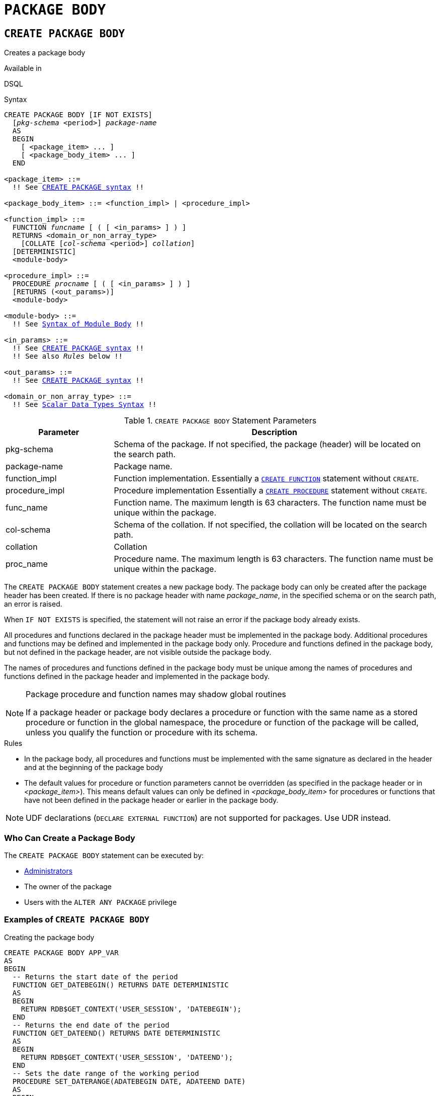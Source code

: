 [#langref-ddl-package-body]
= `PACKAGE BODY`

[#langref-ddl-pkg-body-create]
== `CREATE PACKAGE BODY`

Creates a package body

.Available in
DSQL

[#langref-ddl-pkg-body-create-syntax]
.Syntax
[listing,subs="+quotes,macros"]
----
CREATE PACKAGE BODY [IF NOT EXISTS]
  [_pkg-schema_ <period>] _package-name_
  AS
  BEGIN
    [ <package_item> ... ]
    [ <package_body_item> ... ]
  END

<package_item> ::=
  !! See <<langref-ddl-pkg-create-syntax,`CREATE PACKAGE` syntax>> !!

<package_body_item> ::= <function_impl> | <procedure_impl>

<function_impl> ::=
  FUNCTION _funcname_ [ ( [ <in_params> ] ) ]
  RETURNS <domain_or_non_array_type>
    [COLLATE [_col-schema_ <period>] _collation_]
  [DETERMINISTIC]
  <module-body>

<procedure_impl> ::=
  PROCEDURE _procname_ [ ( [ <in_params> ] ) ]
  [RETURNS (<out_params>)]
  <module-body>

<module-body> ::=
  !! See <<langref-psql-elements-body-syntax,Syntax of Module Body>> !!

<in_params> ::=
  !! See <<langref-ddl-pkg-create-syntax,`CREATE PACKAGE` syntax>> !!
  !! See also _Rules_ below !!

<out_params> ::=
  !! See <<langref-ddl-pkg-create-syntax,`CREATE PACKAGE` syntax>> !!

<domain_or_non_array_type> ::=
  !! See <<langref-datatypes-syntax-scalar,Scalar Data Types Syntax>> !!
----

[#langref-ddl-tbl-createpkgbdy]
.`CREATE PACKAGE BODY` Statement Parameters
[cols="<1,<3", options="header",stripes="none"]
|===
^| Parameter
^| Description

|pkg-schema
|Schema of the package.
If not specified, the package (header) will be located on the search path.

|package-name
|Package name.

|function_impl
|Function implementation.
Essentially a <<langref-ddl-func-create,`CREATE FUNCTION`>> statement without `CREATE`.

|procedure_impl
|Procedure implementation
Essentially a <<langref-ddl-proc-create,`CREATE PROCEDURE`>> statement without `CREATE`.

|func_name
|Function name.
The maximum length is 63 characters.
The function name must be unique within the package.

|col-schema
|Schema of the collation.
If not specified, the collation will be located on the search path.

|collation
|Collation

|proc_name
|Procedure name.
The maximum length is 63 characters.
The function name must be unique within the package.
|===

The `CREATE PACKAGE BODY` statement creates a new package body.
The package body can only be created after the package header has been created.
If there is no package header with name _package_name_, in the specified schema or on the search path, an error is raised.

When `IF NOT EXISTS` is specified, the statement will not raise an error if the package body already exists.

All procedures and functions declared in the package header must be implemented in the package body.
Additional procedures and functions may be defined and implemented in the package body only.
Procedure and functions defined in the package body, but not defined in the package header, are not visible outside the package body.

The names of procedures and functions defined in the package body must be unique among the names of procedures and functions defined in the package header and implemented in the package body.

[#langref-ddl-pkg-body-routine-shadowing]
.Package procedure and function names may shadow global routines
[NOTE]
====
If a package header or package body declares a procedure or function with the same name as a stored procedure or function in the global namespace, the procedure or function of the package will be called, unless you qualify the function or procedure with its schema.
====

.Rules
* In the package body, all procedures and functions must be implemented with the same signature as declared in the header and at the beginning of the package body
* The default values for procedure or function parameters cannot be overridden (as specified in the package header or in _<package_item>_).
This means default values can only be defined in _<package_body_item>_ for procedures or functions that have not been defined in the package header or earlier in the package body.

[NOTE]
====
UDF declarations (`DECLARE EXTERNAL FUNCTION`) are not supported for packages.
Use UDR instead.
====

[#langref-ddl-pkg-body-create-who]
=== Who Can Create a Package Body

The `CREATE PACKAGE BODY` statement can be executed by:

* <<langref-security-administrators,Administrators>>
* The owner of the package
* Users with the `ALTER ANY PACKAGE` privilege

[#langref-ddl-pkg-body-create-example]
=== Examples of `CREATE PACKAGE BODY`

.Creating the package body
[source]
----
CREATE PACKAGE BODY APP_VAR
AS
BEGIN
  -- Returns the start date of the period
  FUNCTION GET_DATEBEGIN() RETURNS DATE DETERMINISTIC
  AS
  BEGIN
    RETURN RDB$GET_CONTEXT('USER_SESSION', 'DATEBEGIN');
  END
  -- Returns the end date of the period
  FUNCTION GET_DATEEND() RETURNS DATE DETERMINISTIC
  AS
  BEGIN
    RETURN RDB$GET_CONTEXT('USER_SESSION', 'DATEEND');
  END
  -- Sets the date range of the working period
  PROCEDURE SET_DATERANGE(ADATEBEGIN DATE, ADATEEND DATE)
  AS
  BEGIN
    RDB$SET_CONTEXT('USER_SESSION', 'DATEBEGIN', ADATEBEGIN);
    RDB$SET_CONTEXT('USER_SESSION', 'DATEEND', ADATEEND);
  END
END
----

.See also
<<langref-ddl-pkg-body-drop>>, <<langref-ddl-pkg-body-recreate>>, <<langref-ddl-pkg-create,`CREATE PACKAGE`>>

[#langref-ddl-pkg-body-drop]
== `DROP PACKAGE BODY`

Drops a package body

.Available in
DSQL

.Syntax
[listing,subs="+quotes"]
----
DROP PACKAGE BODY [IF EXISTS]
  [_pkg-schema_ <period>] _package-name_
----

[#langref-ddl-tbl-droppkg-body]
.`DROP PACKAGE BODY` Statement Parameters
[cols="<1,<3", options="header",stripes="none"]
|===
^| Parameter
^| Description

|pkg-schema
|Schema of the package.
If not specified, the package will be located on the search path.

|package-name
|Package name
|===

The `DROP PACKAGE BODY` statement deletes the package body.

When `IF EXISTS` is specified, the statement will not raise an error if the package body does not exist.

[#langref-ddl-pkg-body-drop-who]
=== Who Can Drop a Package Body

The `DROP PACKAGE BODY` statement can be executed by:

* <<langref-security-administrators,Administrators>>
* The owner of the package
* Users with the `ALTER ANY PACKAGE` privilege

[#langref-ddl-pkg-body-drop-example]
=== Examples of `DROP PACKAGE BODY`

.Dropping the package body
[source]
----
DROP PACKAGE BODY APP_VAR;
----

.See also
<<langref-ddl-pkg-body-create>>, <<langref-ddl-pkg-body-recreate>>, <<langref-ddl-pkg-drop,`DROP PACKAGE`>>

[#langref-ddl-pkg-body-recreate]
== `RECREATE PACKAGE BODY`

Drops a package body if it exists, and creates a package body

.Available in
DSQL

.Syntax
[listing,subs="+quotes,macros"]
----
RECREATE PACKAGE BODY [_pkg-schema_ <period>] _package-name_
AS
BEGIN
  [ <package_item> ... ]
  [ <package_body_item> ... ]
END

!! See syntax of <<langref-ddl-pkg-body-create-syntax,`CREATE PACKAGE BODY`>> for further rules !!
----

The `RECREATE PACKAGE BODY` statement creates a new or recreates an existing package body.
If a package body with the same name already exists, the statement will try to drop it and then create a new package body.
After recreating the package body, privileges of the package and its routines are preserved.

See <<langref-ddl-pkg-body-create>> for more details.

[#langref-ddl-pkg-body-recreate-example]
=== Examples of `RECREATE PACKAGE BODY`

.Recreating the package body
[source]
----
RECREATE PACKAGE BODY APP_VAR
AS
BEGIN
  -- Returns the start date of the period
  FUNCTION GET_DATEBEGIN() RETURNS DATE DETERMINISTIC
  AS
  BEGIN
    RETURN RDB$GET_CONTEXT('USER_SESSION', 'DATEBEGIN');
  END
  -- Returns the end date of the period
  FUNCTION GET_DATEEND() RETURNS DATE DETERMINISTIC
  AS
  BEGIN
    RETURN RDB$GET_CONTEXT('USER_SESSION', 'DATEEND');
  END
  -- Sets the date range of the working period
  PROCEDURE SET_DATERANGE(ADATEBEGIN DATE, ADATEEND DATE)
  AS
  BEGIN
    RDB$SET_CONTEXT('USER_SESSION', 'DATEBEGIN', ADATEBEGIN);
    RDB$SET_CONTEXT('USER_SESSION', 'DATEEND', ADATEEND);
  END
END
----

.See also
<<langref-ddl-pkg-body-create>>, <<langref-ddl-pkg-body-drop>>, <<langref-ddl-pkg-body-recreate>>, <<langref-ddl-pkg-alter,`ALTER PACKAGE`>>
